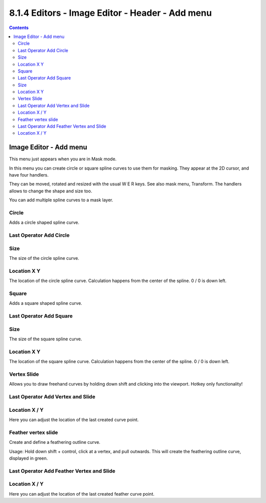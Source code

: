************************************************
8.1.4 Editors - Image Editor - Header - Add menu
************************************************

.. contents:: Contents




Image Editor - Add menu
=======================

This menu just appears when you are in Mask mode. 

.. image:: graphics/8.1.4_Editors_-_Image_Editor_-_Header_-_Add_menu/10000201000001050000007A45ED38529FD882E5.png

In this menu you can create circle or square spline curves to use them for masking. They appear at the 2D cursor, and have four handlers. 

They can be moved, rotated and resized with the usual W E R keys. See also mask menu, Transform. The handlers allows to change the shape and size too.

You can add multiple spline curves to a mask layer.



Circle
------

Adds a circle shaped spline curve.



Last Operator Add Circle
------------------------



Size
----

The size of the circle spline curve.



Location X Y
------------

The location of the circle spline curve. Calculation happens from the center of the spline. 0 / 0 is down left.



Square
------

Adds a square shaped spline curve.



Last Operator Add Square
------------------------



Size
----

The size of the square spline curve.



Location X Y
------------

The location of the square spline curve. Calculation happens from the center of the spline. 0 / 0 is down left.



Vertex Slide
------------

Allows you to draw freehand curves by holding down shift and clicking into the viewport. Hotkey only functionality!



Last Operator Add Vertex and Slide
----------------------------------



Location X / Y
--------------

Here you can adjust the location of the last created curve point.



Feather vertex slide
--------------------

Create and define a feathering outline curve. 

Usage: Hold down shift + control, click at a vertex, and pull outwards. This will create the feathering outline curve, displayed in green.



Last Operator Add Feather Vertex and Slide
------------------------------------------



Location X / Y
--------------

Here you can adjust the location of the last created feather curve point.

